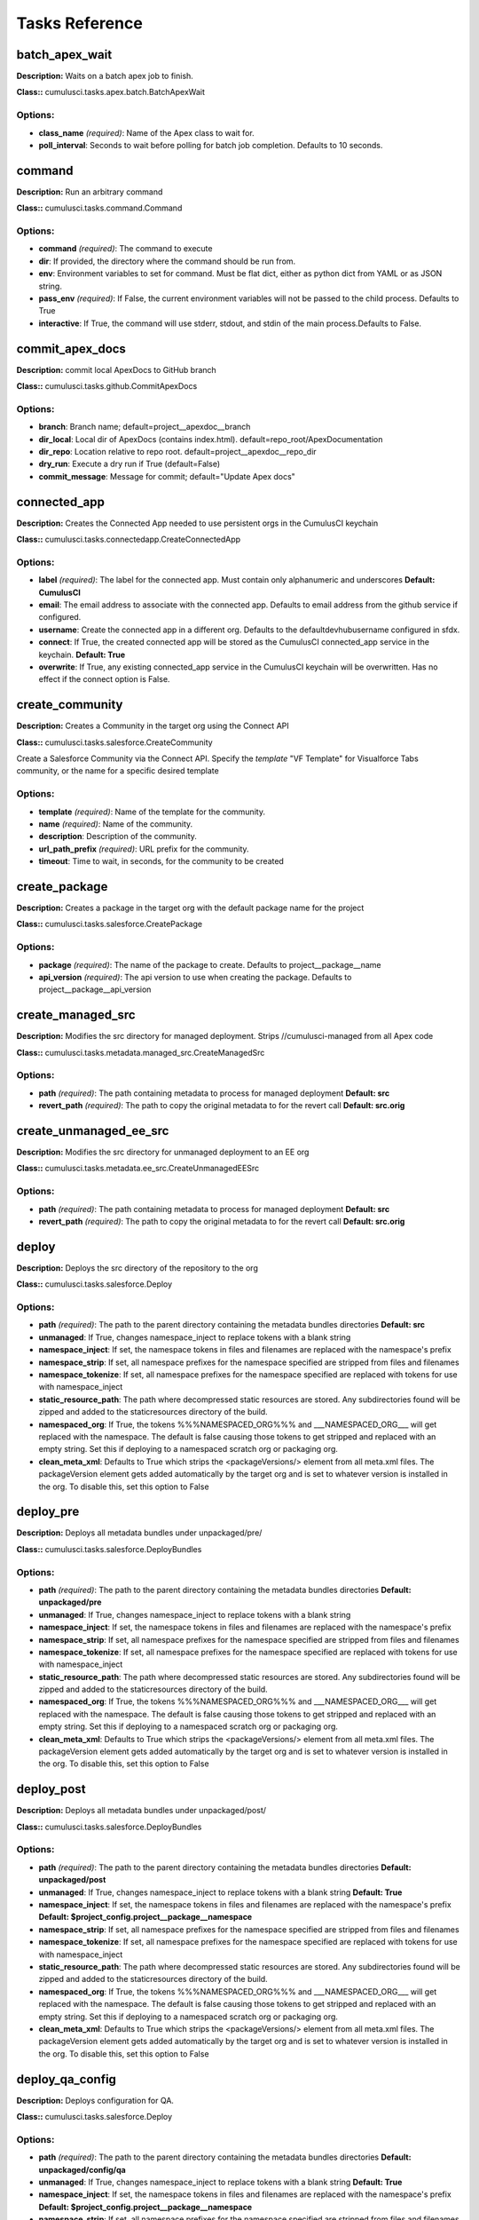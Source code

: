 ==========================================
Tasks Reference
==========================================

batch_apex_wait
==========================================

**Description:** Waits on a batch apex job to finish.

**Class::** cumulusci.tasks.apex.batch.BatchApexWait

Options:
------------------------------------------

* **class_name** *(required)*: Name of the Apex class to wait for.
* **poll_interval**: Seconds to wait before polling for batch job completion. Defaults to 10 seconds.

command
==========================================

**Description:** Run an arbitrary command

**Class::** cumulusci.tasks.command.Command

Options:
------------------------------------------

* **command** *(required)*: The command to execute
* **dir**: If provided, the directory where the command should be run from.
* **env**: Environment variables to set for command. Must be flat dict, either as python dict from YAML or as JSON string.
* **pass_env** *(required)*: If False, the current environment variables will not be passed to the child process. Defaults to True
* **interactive**: If True, the command will use stderr, stdout, and stdin of the main process.Defaults to False.

commit_apex_docs
==========================================

**Description:** commit local ApexDocs to GitHub branch

**Class::** cumulusci.tasks.github.CommitApexDocs

Options:
------------------------------------------

* **branch**: Branch name; default=project__apexdoc__branch
* **dir_local**: Local dir of ApexDocs (contains index.html). default=repo_root/ApexDocumentation
* **dir_repo**: Location relative to repo root. default=project__apexdoc__repo_dir
* **dry_run**: Execute a dry run if True (default=False)
* **commit_message**: Message for commit; default="Update Apex docs"

connected_app
==========================================

**Description:** Creates the Connected App needed to use persistent orgs in the CumulusCI keychain

**Class::** cumulusci.tasks.connectedapp.CreateConnectedApp

Options:
------------------------------------------

* **label** *(required)*: The label for the connected app.  Must contain only alphanumeric and underscores **Default: CumulusCI**
* **email**: The email address to associate with the connected app.  Defaults to email address from the github service if configured.
* **username**: Create the connected app in a different org.  Defaults to the defaultdevhubusername configured in sfdx.
* **connect**: If True, the created connected app will be stored as the CumulusCI connected_app service in the keychain. **Default: True**
* **overwrite**: If True, any existing connected_app service in the CumulusCI keychain will be overwritten.  Has no effect if the connect option is False.

create_community
==========================================

**Description:** Creates a Community in the target org using the Connect API

**Class::** cumulusci.tasks.salesforce.CreateCommunity

Create a Salesforce Community via the Connect API.
Specify the `template` "VF Template" for Visualforce Tabs community,
or the name for a specific desired template


Options:
------------------------------------------

* **template** *(required)*: Name of the template for the community.
* **name** *(required)*: Name of the community.
* **description**: Description of the community.
* **url_path_prefix** *(required)*: URL prefix for the community.
* **timeout**: Time to wait, in seconds, for the community to be created

create_package
==========================================

**Description:** Creates a package in the target org with the default package name for the project

**Class::** cumulusci.tasks.salesforce.CreatePackage

Options:
------------------------------------------

* **package** *(required)*: The name of the package to create.  Defaults to project__package__name
* **api_version** *(required)*: The api version to use when creating the package.  Defaults to project__package__api_version

create_managed_src
==========================================

**Description:** Modifies the src directory for managed deployment.  Strips //cumulusci-managed from all Apex code

**Class::** cumulusci.tasks.metadata.managed_src.CreateManagedSrc

Options:
------------------------------------------

* **path** *(required)*: The path containing metadata to process for managed deployment **Default: src**
* **revert_path** *(required)*: The path to copy the original metadata to for the revert call **Default: src.orig**

create_unmanaged_ee_src
==========================================

**Description:** Modifies the src directory for unmanaged deployment to an EE org

**Class::** cumulusci.tasks.metadata.ee_src.CreateUnmanagedEESrc

Options:
------------------------------------------

* **path** *(required)*: The path containing metadata to process for managed deployment **Default: src**
* **revert_path** *(required)*: The path to copy the original metadata to for the revert call **Default: src.orig**

deploy
==========================================

**Description:** Deploys the src directory of the repository to the org

**Class::** cumulusci.tasks.salesforce.Deploy

Options:
------------------------------------------

* **path** *(required)*: The path to the parent directory containing the metadata bundles directories **Default: src**
* **unmanaged**: If True, changes namespace_inject to replace tokens with a blank string
* **namespace_inject**: If set, the namespace tokens in files and filenames are replaced with the namespace's prefix
* **namespace_strip**: If set, all namespace prefixes for the namespace specified are stripped from files and filenames
* **namespace_tokenize**: If set, all namespace prefixes for the namespace specified are replaced with tokens for use with namespace_inject
* **static_resource_path**: The path where decompressed static resources are stored.  Any subdirectories found will be zipped and added to the staticresources directory of the build.
* **namespaced_org**: If True, the tokens %%%NAMESPACED_ORG%%% and ___NAMESPACED_ORG___ will get replaced with the namespace.  The default is false causing those tokens to get stripped and replaced with an empty string.  Set this if deploying to a namespaced scratch org or packaging org.
* **clean_meta_xml**: Defaults to True which strips the <packageVersions/> element from all meta.xml files.  The packageVersion element gets added automatically by the target org and is set to whatever version is installed in the org.  To disable this, set this option to False

deploy_pre
==========================================

**Description:** Deploys all metadata bundles under unpackaged/pre/

**Class::** cumulusci.tasks.salesforce.DeployBundles

Options:
------------------------------------------

* **path** *(required)*: The path to the parent directory containing the metadata bundles directories **Default: unpackaged/pre**
* **unmanaged**: If True, changes namespace_inject to replace tokens with a blank string
* **namespace_inject**: If set, the namespace tokens in files and filenames are replaced with the namespace's prefix
* **namespace_strip**: If set, all namespace prefixes for the namespace specified are stripped from files and filenames
* **namespace_tokenize**: If set, all namespace prefixes for the namespace specified are replaced with tokens for use with namespace_inject
* **static_resource_path**: The path where decompressed static resources are stored.  Any subdirectories found will be zipped and added to the staticresources directory of the build.
* **namespaced_org**: If True, the tokens %%%NAMESPACED_ORG%%% and ___NAMESPACED_ORG___ will get replaced with the namespace.  The default is false causing those tokens to get stripped and replaced with an empty string.  Set this if deploying to a namespaced scratch org or packaging org.
* **clean_meta_xml**: Defaults to True which strips the <packageVersions/> element from all meta.xml files.  The packageVersion element gets added automatically by the target org and is set to whatever version is installed in the org.  To disable this, set this option to False

deploy_post
==========================================

**Description:** Deploys all metadata bundles under unpackaged/post/

**Class::** cumulusci.tasks.salesforce.DeployBundles

Options:
------------------------------------------

* **path** *(required)*: The path to the parent directory containing the metadata bundles directories **Default: unpackaged/post**
* **unmanaged**: If True, changes namespace_inject to replace tokens with a blank string **Default: True**
* **namespace_inject**: If set, the namespace tokens in files and filenames are replaced with the namespace's prefix **Default: $project_config.project__package__namespace**
* **namespace_strip**: If set, all namespace prefixes for the namespace specified are stripped from files and filenames
* **namespace_tokenize**: If set, all namespace prefixes for the namespace specified are replaced with tokens for use with namespace_inject
* **static_resource_path**: The path where decompressed static resources are stored.  Any subdirectories found will be zipped and added to the staticresources directory of the build.
* **namespaced_org**: If True, the tokens %%%NAMESPACED_ORG%%% and ___NAMESPACED_ORG___ will get replaced with the namespace.  The default is false causing those tokens to get stripped and replaced with an empty string.  Set this if deploying to a namespaced scratch org or packaging org.
* **clean_meta_xml**: Defaults to True which strips the <packageVersions/> element from all meta.xml files.  The packageVersion element gets added automatically by the target org and is set to whatever version is installed in the org.  To disable this, set this option to False

deploy_qa_config
==========================================

**Description:** Deploys configuration for QA.

**Class::** cumulusci.tasks.salesforce.Deploy

Options:
------------------------------------------

* **path** *(required)*: The path to the parent directory containing the metadata bundles directories **Default: unpackaged/config/qa**
* **unmanaged**: If True, changes namespace_inject to replace tokens with a blank string **Default: True**
* **namespace_inject**: If set, the namespace tokens in files and filenames are replaced with the namespace's prefix **Default: $project_config.project__package__namespace**
* **namespace_strip**: If set, all namespace prefixes for the namespace specified are stripped from files and filenames
* **namespace_tokenize**: If set, all namespace prefixes for the namespace specified are replaced with tokens for use with namespace_inject
* **static_resource_path**: The path where decompressed static resources are stored.  Any subdirectories found will be zipped and added to the staticresources directory of the build.
* **namespaced_org**: If True, the tokens %%%NAMESPACED_ORG%%% and ___NAMESPACED_ORG___ will get replaced with the namespace.  The default is false causing those tokens to get stripped and replaced with an empty string.  Set this if deploying to a namespaced scratch org or packaging org.
* **clean_meta_xml**: Defaults to True which strips the <packageVersions/> element from all meta.xml files.  The packageVersion element gets added automatically by the target org and is set to whatever version is installed in the org.  To disable this, set this option to False

dx_convert_to
==========================================

**Description:** Converts src directory metadata format into sfdx format under force-app

**Class::** cumulusci.tasks.sfdx.SFDXBaseTask

Options:
------------------------------------------

* **command** *(required)*: The full command to run with the sfdx cli. **Default: force:mdapi:convert -r src**
* **extra**: Append additional options to the command

dx_convert_from
==========================================

**Description:** Converts force-app directory in sfdx format into metadata format under src

**Class::** cumulusci.tasks.sfdx.SFDXBaseTask

Options:
------------------------------------------

* **command** *(required)*: The full command to run with the sfdx cli. **Default: force:source:convert -d src**
* **extra**: Append additional options to the command

dx_pull
==========================================

**Description:** Uses sfdx to pull from a scratch org into the force-app directory

**Class::** cumulusci.tasks.sfdx.SFDXOrgTask

Options:
------------------------------------------

* **command** *(required)*: The full command to run with the sfdx cli. **Default: force:source:pull**
* **extra**: Append additional options to the command

dx_push
==========================================

**Description:** Uses sfdx to push the force-app directory metadata into a scratch org

**Class::** cumulusci.tasks.sfdx.SFDXOrgTask

Options:
------------------------------------------

* **command** *(required)*: The full command to run with the sfdx cli. **Default: force:source:push**
* **extra**: Append additional options to the command

execute_anon
==========================================

**Description:** Execute anonymous apex via the tooling api.

**Class::** cumulusci.tasks.apex.anon.AnonymousApexTask

Use the `apex` option to run a string of anonymous Apex.
Use the `path` option to run anonymous Apex from a file.
Or use both to concatenate the string to the file contents.


Options:
------------------------------------------

* **path**: The path to an Apex file to run.
* **apex**: A string of Apex to run (after the file, if specified).
* **managed**: If True, will insert the project's namespace prefix.  Defaults to False or no namespace.
* **namespaced**: If True, the tokens %%%NAMESPACED_RT%%% and %%%namespaced%%% will get replaced with the namespace prefix for Record Types.

generate_apex_docs
==========================================

**Description:** Generate documentation for local code. Configure settings in cumulusci.yml/project/apexdoc - homepage, banner, branch, repo_dir

**Class::** cumulusci.tasks.apexdoc.GenerateApexDocs

Options:
------------------------------------------

* **tag**: The tag to use for links back to the repo. If not provided, source_url arg to ApexDoc is omitted.
* **source_directory**: The folder location which contains your apex .cls classes. default=<RepoRoot>/src/classes/
* **out_dir**: The folder location where documentation will be generated to. Defaults to project config value project/apexdoc/dir if present, otherwise uses repo root.
* **home_page**: The full path to an html file that contains the contents for the home page's content area. Defaults to project config value project/apexdoc/homepage if present, otherwise is not used.
* **banner_page**: The full path to an html file that contains the content for the banner section of each generated page. Defaults to project config value project/apexdoc/banner if present, otherwise is not used.
* **scope**: A semicolon separated list of scopes to document. Defaults to project config value project/apexdoc/scope if present, otherwise allows ApexDoc to use its default (global;public;webService).
* **version**: Version of ApexDoc to use. Defaults to project config value project/apexdoc/version.

get_installed_packages
==========================================

**Description:** Retrieves a list of the currently installed managed package namespaces and their versions

**Class::** cumulusci.tasks.salesforce.GetInstalledPackages


github_clone_tag
==========================================

**Description:** Lists open pull requests in project Github repository

**Class::** cumulusci.tasks.github.CloneTag

Options:
------------------------------------------

* **src_tag** *(required)*: The source tag to clone.  Ex: beta/1.0-Beta_2
* **tag** *(required)*: The new tag to create by cloning the src tag.  Ex: release/1.0

github_master_to_feature
==========================================

**Description:** Merges the latest commit on the master branch into all open feature branches

**Class::** cumulusci.tasks.github.MergeBranch

Options:
------------------------------------------

* **commit**: The commit to merge into feature branches.  Defaults to the current head commit.
* **source_branch**: The source branch to merge from.  Defaults to project__git__default_branch.
* **branch_prefix**: The prefix of branches that should receive the merge.  Defaults to project__git__prefix_feature
* **children_only**: If True, merge will only be done to child branches.  This assumes source branch is a parent feature branch.  Defaults to False

github_parent_to_children
==========================================

**Description:** Merges the latest commit on a parent feature branch into all child feature branches

**Class::** cumulusci.tasks.github.MergeBranch

Options:
------------------------------------------

* **commit**: The commit to merge into feature branches.  Defaults to the current head commit.
* **source_branch**: The source branch to merge from.  Defaults to project__git__default_branch. **Default: $project_config.repo_branch**
* **branch_prefix**: The prefix of branches that should receive the merge.  Defaults to project__git__prefix_feature
* **children_only**: If True, merge will only be done to child branches.  This assumes source branch is a parent feature branch.  Defaults to False **Default: True**

github_pull_requests
==========================================

**Description:** Lists open pull requests in project Github repository

**Class::** cumulusci.tasks.github.PullRequests


github_release
==========================================

**Description:** Creates a Github release for a given managed package version number

**Class::** cumulusci.tasks.github.CreateRelease

Options:
------------------------------------------

* **version** *(required)*: The managed package version number.  Ex: 1.2
* **message**: The message to attach to the created git tag
* **dependencies**: List of dependencies to record in the tag message.
* **commit**: Override the commit used to create the release. Defaults to the current local HEAD commit

github_release_notes
==========================================

**Description:** Generates release notes by parsing pull request bodies of merged pull requests between two tags

**Class::** cumulusci.tasks.release_notes.task.GithubReleaseNotes

Options:
------------------------------------------

* **tag** *(required)*: The tag to generate release notes for. Ex: release/1.2
* **last_tag**: Override the last release tag. This is useful to generate release notes if you skipped one or more releases.
* **link_pr**: If True, insert link to source pull request at end of each line.
* **publish**: Publish to GitHub release if True (default=False)

github_release_report
==========================================

**Description:** Parses GitHub release notes to report various info

**Class::** cumulusci.tasks.github.ReleaseReport

Options:
------------------------------------------

* **date_start**: Filter out releases created before this date (YYYY-MM-DD)
* **date_end**: Filter out releases created after this date (YYYY-MM-DD)
* **include_beta**: Include beta releases in report [default=False]
* **print**: Print info to screen as JSON [default=False]

install_managed
==========================================

**Description:** Install the latest managed production release

**Class::** cumulusci.tasks.salesforce.InstallPackageVersion

Options:
------------------------------------------

* **name**: The name of the package to install.  Defaults to project__package__name_managed
* **namespace** *(required)*: The namespace of the package to install.  Defaults to project__package__namespace
* **version** *(required)*: The version of the package to install.  "latest" and "latest_beta" can be used to trigger lookup via Github Releases on the repository. **Default: latest**
* **activateRSS**: If True, preserve the isActive state of Remote Site Settings and Content Security Policy in the package. Default: False. **Default: True**
* **password**: The package password. Optional.
* **retries**: Number of retries (default=5)
* **retry_interval**: Number of seconds to wait before the next retry (default=5),
* **retry_interval_add**: Number of seconds to add before each retry (default=30),

install_managed_beta
==========================================

**Description:** Installs the latest managed beta release

**Class::** cumulusci.tasks.salesforce.InstallPackageVersion

Options:
------------------------------------------

* **name**: The name of the package to install.  Defaults to project__package__name_managed
* **namespace** *(required)*: The namespace of the package to install.  Defaults to project__package__namespace
* **version** *(required)*: The version of the package to install.  "latest" and "latest_beta" can be used to trigger lookup via Github Releases on the repository. **Default: latest_beta**
* **activateRSS**: If True, preserve the isActive state of Remote Site Settings and Content Security Policy in the package. Default: False. **Default: True**
* **password**: The package password. Optional.
* **retries**: Number of retries (default=5)
* **retry_interval**: Number of seconds to wait before the next retry (default=5),
* **retry_interval_add**: Number of seconds to add before each retry (default=30),

list_community_templates
==========================================

**Description:** Prints the Community Templates available to the current org

**Class::** cumulusci.tasks.salesforce.ListCommunityTemplates

list_metadata_types
==========================================

**Description:** Prints the metadata types in a project

**Class::** cumulusci.tasks.util.ListMetadataTypes

Options:
------------------------------------------

* **package_xml**: The project package.xml file. Defaults to <project_root>/src/package.xml

meta_xml_apiversion
==========================================

**Description:** Set the API version in ``*meta.xml`` files

**Class::** cumulusci.tasks.metaxml.UpdateApi

Options:
------------------------------------------

* **dir**: Base directory to search for ``*-meta.xml`` files
* **version** *(required)*: API version number e.g. 37.0

meta_xml_dependencies
==========================================

**Description:** Set the version for dependent packages

**Class::** cumulusci.tasks.metaxml.UpdateDependencies

Options:
------------------------------------------

* **dir**: Base directory to search for ``*-meta.xml`` files

mrbelvedere_publish
==========================================

**Description:** Publishes a release to the mrbelvedere web installer

**Class::** cumulusci.tasks.mrbelvedere.MrbelvederePublish

Options:
------------------------------------------

* **tag** *(required)*: The tag to publish to mrbelvedere

metadeploy_publish
==========================================

**Description:** Publish a release to the MetaDeploy web installer

**Class::** cumulusci.tasks.metadeploy.Publish

Options:
------------------------------------------

* **tag** *(required)*: Name of the git tag to publish
* **plan**: Name of the plan(s) to publish. This refers to the `plans` section of cumulusci.yml. By default, all plans will be published.
* **dry_run**: If True, print steps without publishing.

publish_community
==========================================

**Description:** Publishes a Community in the target org using the Connect API

**Class::** cumulusci.tasks.salesforce.PublishCommunity

Publish a Salesforce Community via the Connect API. Warning: This does not work with the Community Template "VF Template" due to an existing bug in the API.

Options:
------------------------------------------

* **name**: The name of the community.
* **community_id**: Id of the community.

push_all
==========================================

**Description:** Schedules a push upgrade of a package version to all subscribers

**Class::** cumulusci.tasks.push.tasks.SchedulePushOrgQuery

Options:
------------------------------------------

* **version** *(required)*: The managed package version to push
* **subscriber_where**: A SOQL style WHERE clause for filtering PackageSubscriber objects. Ex: OrgType = 'Sandbox'
* **min_version**: If set, no subscriber with a version lower than min_version will be selected for push
* **namespace**: The managed package namespace to push. Defaults to project__package__namespace.
* **start_time**: Set the start time (UTC) to queue a future push. Ex: 2016-10-19T10:00

push_list
==========================================

**Description:** Schedules a push upgrade of a package version to all orgs listed in the specified file

**Class::** cumulusci.tasks.push.tasks.SchedulePushOrgList

Options:
------------------------------------------

* **orgs** *(required)*: The path to a file containing one OrgID per line.
* **version** *(required)*: The managed package version to push
* **namespace**: The managed package namespace to push. Defaults to project__package__namespace.
* **start_time**: Set the start time (UTC) to queue a future push. Ex: 2016-10-19T10:00
* **batch_size**: Break pull requests into batches of this many orgs. Defaults to 200.

push_qa
==========================================

**Description:** Schedules a push upgrade of a package version to all orgs listed in push/orgs_qa.txt

**Class::** cumulusci.tasks.push.tasks.SchedulePushOrgList

Options:
------------------------------------------

* **orgs** *(required)*: The path to a file containing one OrgID per line. **Default: push/orgs_qa.txt**
* **version** *(required)*: The managed package version to push
* **namespace**: The managed package namespace to push. Defaults to project__package__namespace.
* **start_time**: Set the start time (UTC) to queue a future push. Ex: 2016-10-19T10:00
* **batch_size**: Break pull requests into batches of this many orgs. Defaults to 200.

push_sandbox
==========================================

**Description:** Schedules a push upgrade of a package version to all subscribers

**Class::** cumulusci.tasks.push.tasks.SchedulePushOrgQuery

Options:
------------------------------------------

* **version** *(required)*: The managed package version to push
* **subscriber_where**: A SOQL style WHERE clause for filtering PackageSubscriber objects. Ex: OrgType = 'Sandbox' **Default: OrgType = 'Sandbox'**
* **min_version**: If set, no subscriber with a version lower than min_version will be selected for push
* **namespace**: The managed package namespace to push. Defaults to project__package__namespace.
* **start_time**: Set the start time (UTC) to queue a future push. Ex: 2016-10-19T10:00

push_trial
==========================================

**Description:** Schedules a push upgrade of a package version to Trialforce Template orgs listed in push/orgs_trial.txt

**Class::** cumulusci.tasks.push.tasks.SchedulePushOrgList

Options:
------------------------------------------

* **orgs** *(required)*: The path to a file containing one OrgID per line. **Default: push/orgs_trial.txt**
* **version** *(required)*: The managed package version to push
* **namespace**: The managed package namespace to push. Defaults to project__package__namespace.
* **start_time**: Set the start time (UTC) to queue a future push. Ex: 2016-10-19T10:00
* **batch_size**: Break pull requests into batches of this many orgs. Defaults to 200.

push_failure_report
==========================================

**Description:** Produce a CSV report of the failed and otherwise anomalous push jobs.

**Class::** cumulusci.tasks.push.pushfails.ReportPushFailures

Options:
------------------------------------------

* **request_id** *(required)*: PackagePushRequest ID for the request you need to report on.
* **result_file**: Path to write a CSV file with the results. Defaults to 'push_fails.csv'.
* **ignore_errors**: List of ErrorTitle and ErrorType values to omit from the report **Default: ['Salesforce Subscription Expired', 'Package Uninstalled']**

query
==========================================

**Description:** Queries the connected org

**Class::** cumulusci.tasks.salesforce.SOQLQuery

Options:
------------------------------------------

* **object** *(required)*: The object to query
* **query** *(required)*: A valid bulk SOQL query for the object
* **result_file** *(required)*: The name of the csv file to write the results to

retrieve_packaged
==========================================

**Description:** Retrieves the packaged metadata from the org

**Class::** cumulusci.tasks.salesforce.RetrievePackaged

Options:
------------------------------------------

* **path** *(required)*: The path to write the retrieved metadata **Default: packaged**
* **unmanaged**: If True, changes namespace_inject to replace tokens with a blank string
* **namespace_inject**: If set, the namespace tokens in files and filenames are replaced with the namespace's prefix
* **namespace_strip**: If set, all namespace prefixes for the namespace specified are stripped from files and filenames
* **namespace_tokenize**: If set, all namespace prefixes for the namespace specified are replaced with tokens for use with namespace_inject
* **namespaced_org**: If True, the tokens %%%NAMESPACED_ORG%%% and ___NAMESPACED_ORG___ will get replaced with the namespace.  The default is false causing those tokens to get stripped and replaced with an empty string.  Set this if deploying to a namespaced scratch org or packaging org.
* **package** *(required)*: The package name to retrieve.  Defaults to project__package__name
* **api_version**: Override the default api version for the retrieve. Defaults to project__package__api_version

retrieve_src
==========================================

**Description:** Retrieves the packaged metadata into the src directory

**Class::** cumulusci.tasks.salesforce.RetrievePackaged

Options:
------------------------------------------

* **path** *(required)*: The path to write the retrieved metadata **Default: src**
* **unmanaged**: If True, changes namespace_inject to replace tokens with a blank string
* **namespace_inject**: If set, the namespace tokens in files and filenames are replaced with the namespace's prefix
* **namespace_strip**: If set, all namespace prefixes for the namespace specified are stripped from files and filenames
* **namespace_tokenize**: If set, all namespace prefixes for the namespace specified are replaced with tokens for use with namespace_inject
* **namespaced_org**: If True, the tokens %%%NAMESPACED_ORG%%% and ___NAMESPACED_ORG___ will get replaced with the namespace.  The default is false causing those tokens to get stripped and replaced with an empty string.  Set this if deploying to a namespaced scratch org or packaging org.
* **package** *(required)*: The package name to retrieve.  Defaults to project__package__name
* **api_version**: Override the default api version for the retrieve. Defaults to project__package__api_version

retrieve_unpackaged
==========================================

**Description:** Retrieve the contents of a package.xml file.

**Class::** cumulusci.tasks.salesforce.RetrieveUnpackaged

Options:
------------------------------------------

* **path** *(required)*: The path to write the retrieved metadata
* **unmanaged**: If True, changes namespace_inject to replace tokens with a blank string
* **namespace_inject**: If set, the namespace tokens in files and filenames are replaced with the namespace's prefix
* **namespace_strip**: If set, all namespace prefixes for the namespace specified are stripped from files and filenames
* **namespace_tokenize**: If set, all namespace prefixes for the namespace specified are replaced with tokens for use with namespace_inject
* **namespaced_org**: If True, the tokens %%%NAMESPACED_ORG%%% and ___NAMESPACED_ORG___ will get replaced with the namespace.  The default is false causing those tokens to get stripped and replaced with an empty string.  Set this if deploying to a namespaced scratch org or packaging org.
* **package_xml** *(required)*: The path to a package.xml manifest to use for the retrieve.
* **api_version**: Override the default api version for the retrieve. Defaults to project__package__api_version

list_changes
==========================================

**Description:** List the changes from a scratch org

**Class::** cumulusci.tasks.salesforce.sourcetracking.ListChanges

Options:
------------------------------------------

* **include**: Include changed components matching this string.
* **exclude**: Exclude changed components matching this string.
* **snapshot**: If True, all matching items will be set to be ignored at their current revision number.  This will exclude them from the results unless a new edit is made.

retrieve_changes
==========================================

**Description:** Retrieve changed components from a scratch org

**Class::** cumulusci.tasks.salesforce.sourcetracking.RetrieveChanges

Options:
------------------------------------------

* **include**: Include changed components matching this string.
* **exclude**: Exclude changed components matching this string.
* **snapshot**: If True, all matching items will be set to be ignored at their current revision number.  This will exclude them from the results unless a new edit is made.
* **path** *(required)*: The path to write the retrieved metadata **Default: src**
* **api_version**: Override the default api version for the retrieve. Defaults to project__package__api_version
* **namespace_tokenize**: If set, all namespace prefixes for the namespace specified are replaced with tokens for use with namespace_inject

retrieve_qa_config
==========================================

**Description:** Retrieves the current changes in the scratch org into unpackaged/config/qa

**Class::** cumulusci.tasks.salesforce.sourcetracking.RetrieveChanges

Options:
------------------------------------------

* **include**: Include changed components matching this string.
* **exclude**: Exclude changed components matching this string.
* **snapshot**: If True, all matching items will be set to be ignored at their current revision number.  This will exclude them from the results unless a new edit is made.
* **path** *(required)*: The path to write the retrieved metadata **Default: unpackaged/config/qa**
* **api_version**: Override the default api version for the retrieve. Defaults to project__package__api_version
* **namespace_tokenize**: If set, all namespace prefixes for the namespace specified are replaced with tokens for use with namespace_inject **Default: $project_config.project__package__namespace**

snapshot_changes
==========================================

**Description:** Tell SFDX source tracking to ignore previous changes in a scratch org

**Class::** cumulusci.tasks.salesforce.sourcetracking.SnapshotChanges


revert_managed_src
==========================================

**Description:** Reverts the changes from create_managed_src

**Class::** cumulusci.tasks.metadata.managed_src.RevertManagedSrc

Options:
------------------------------------------

* **path** *(required)*: The path containing metadata to process for managed deployment **Default: src**
* **revert_path** *(required)*: The path to copy the original metadata to for the revert call **Default: src.orig**

revert_unmanaged_ee_src
==========================================

**Description:** Reverts the changes from create_unmanaged_ee_src

**Class::** cumulusci.tasks.metadata.ee_src.RevertUnmanagedEESrc

Options:
------------------------------------------

* **path** *(required)*: The path containing metadata to process for managed deployment **Default: src**
* **revert_path** *(required)*: The path to copy the original metadata to for the revert call **Default: src.orig**

robot
==========================================

**Description:** Runs a Robot Framework test from a .robot file

**Class::** cumulusci.tasks.robotframework.Robot

Options:
------------------------------------------

* **suites** *(required)*: Paths to test case files/directories to be executed similarly as when running the robot command on the command line.  Defaults to "tests" to run all tests in the tests directory **Default: cumulusci/robotframework/tests**
* **test**: Run only tests matching name patterns.  Can be comma separated and use robot wildcards like *
* **include**: Includes tests with a given tag
* **exclude**: Excludes tests with a given tag
* **vars**: Pass values to override variables in the format VAR1:foo,VAR2:bar
* **xunit**: Set an XUnit format output file for test results
* **options**: A dictionary of options to robot.run method.  See docs here for format.  NOTE: There is no cci CLI support for this option since it requires a dictionary.  Use this option in the cumulusci.yml when defining custom tasks where you can easily create a dictionary in yaml.
* **name**: Sets the name of the top level test suite
* **pdb**: If true, run the Python debugger when tests fail.
* **verbose**: If true, log each keyword as it runs.

robot_libdoc
==========================================

**Description:** Generates html documentation for the Salesorce and CumulusCI libraries and resource files

**Class::** cumulusci.tasks.robotframework.RobotLibDoc

Options:
------------------------------------------

* **path** *(required)*: The path to the robot library to be documented.  Can be single a python file or a .robot file, or a comma separated list of those files. The order of the files will be preserved in the generated documentation. **Default: ['cumulusci.robotframework.CumulusCI', 'cumulusci.robotframework.PageObjects', 'cumulusci.robotframework.Salesforce', 'cumulusci/robotframework/Salesforce.robot']**
* **output** *(required)*: The output file where the documentation will be written **Default: docs/robot/Keywords.html**
* **title**: A string to use as the title of the generated output **Default: CumulusCI Robot Framework Keywords**

robot_lint
==========================================

**Description:** Static analysis tool for robot framework files

**Class::** cumulusci.tasks.robotframework.RobotLint

The robot_lint task performs static analysis on one or more .robot
and .resource files. Each line is parsed, and the result passed through
a series of rules. Rules can issue warnings or errors about each line.

If any errors are reported, the task will exit with a non-zero status.

When a rule has been violated, a line will appear on the output in
the following format:

*<severity>*: *<line>*, *<character>*: *<description>* (*<name>*)

- *<severity>* will be either W for warning or E for error
- *<line>* is the line number where the rule was triggered
- *<character>* is the character where the rule was triggered,
  or 0 if the rule applies to the whole line
- *<description>* is a short description of the issue
- *<name>* is the name of the rule that raised the issue

Note: the rule name can be used with the ignore, warning, error,
and configure options.

Some rules are configurable, and can be configured with the
`configure` option. This option takes a list of values in the form
*<rule>*:*<value>*,*<rule>*:*<value>*,etc.  For example, to set
the line length for the LineTooLong rule you can use '-o configure
LineTooLong:80'. If a rule is configurable, it will show the
configuration options in the documentation for that rule

The filename will be printed once before any errors or warnings
for that file. The filename is preceeded by `+ `

Example Output::

    + example.robot
    W: 2, 0: No suite documentation (RequireSuiteDocumentation)
    E: 30, 0: No testcase documentation (RequireTestDocumentation)

To see a list of all configured options, set the 'list' option to True:

    cci task run robot_list -o list True



Options:
------------------------------------------

* **configure**: List of rule configuration values, in the form of rule:args.
* **ignore**: List of rules to ignore. Use 'all' to ignore all rules
* **error**: List of rules to treat as errors. Use 'all' to affect all rules.
* **warning**: List of rules to treat as warnings. Use 'all' to affect all rules.
* **list**: If option is True, print a list of known rules instead of processing files.
* **path**: The path to one or more files or folders. If the path includes wildcard characters, they will be expanded. If not provided, the default will be to process all files under robot/<project name> **Default: ['cumulusci/robotframework']**

robot_testdoc
==========================================

**Description:** Generates html documentation of your Robot test suite and writes to tests/test_suite.

**Class::** cumulusci.tasks.robotframework.RobotTestDoc

Options:
------------------------------------------

* **path** *(required)*: The path containing .robot test files **Default: cumulusci/robotframework/tests**
* **output** *(required)*: The output html file where the documentation will be written **Default: docs/robot/Test_Suite.html**

run_tests
==========================================

**Description:** Runs all apex tests

**Class::** cumulusci.tasks.apex.testrunner.RunApexTests

Options:
------------------------------------------

* **test_name_match** *(required)*: Query to find Apex test classes to run ("%" is wildcard).  Defaults to project__test__name_match
* **test_name_exclude**: Query to find Apex test classes to exclude ("%" is wildcard).  Defaults to project__test__name_exclude
* **namespace**: Salesforce project namespace.  Defaults to project__package__namespace
* **managed**: If True, search for tests in the namespace only.  Defaults to False
* **poll_interval**: Seconds to wait between polling for Apex test results.  Defaults to 3
* **retries**: Number of retries (default=10)
* **retry_interval**: Number of seconds to wait before the next retry (default=5),
* **retry_interval_add**: Number of seconds to add before each retry (default=5),
* **junit_output**: File name for JUnit output.  Defaults to test_results.xml
* **json_output**: File name for json output.  Defaults to test_results.json

uninstall_managed
==========================================

**Description:** Uninstalls the managed version of the package

**Class::** cumulusci.tasks.salesforce.UninstallPackage

Options:
------------------------------------------

* **namespace** *(required)*: The namespace of the package to uninstall.  Defaults to project__package__namespace
* **purge_on_delete** *(required)*: Sets the purgeOnDelete option for the deployment.  Defaults to True

uninstall_packaged
==========================================

**Description:** Uninstalls all deleteable metadata in the package in the target org

**Class::** cumulusci.tasks.salesforce.UninstallPackaged

Options:
------------------------------------------

* **package** *(required)*: The package name to uninstall.  All metadata from the package will be retrieved and a custom destructiveChanges.xml package will be constructed and deployed to delete all deleteable metadata from the package.  Defaults to project__package__name
* **purge_on_delete** *(required)*: Sets the purgeOnDelete option for the deployment.  Defaults to True

uninstall_packaged_incremental
==========================================

**Description:** Deletes any metadata from the package in the target org not in the local workspace

**Class::** cumulusci.tasks.salesforce.UninstallPackagedIncremental

Options:
------------------------------------------

* **path** *(required)*: The local path to compare to the retrieved packaged metadata from the org.  Defaults to src
* **package** *(required)*: The package name to uninstall.  All metadata from the package will be retrieved and a custom destructiveChanges.xml package will be constructed and deployed to delete all deleteable metadata from the package.  Defaults to project__package__name
* **purge_on_delete** *(required)*: Sets the purgeOnDelete option for the deployment.  Defaults to True
* **ignore**: Components to ignore in the org and not try to delete. Mapping of component type to a list of member names.

uninstall_src
==========================================

**Description:** Uninstalls all metadata in the local src directory

**Class::** cumulusci.tasks.salesforce.UninstallLocal

Options:
------------------------------------------

* **path** *(required)*: The path to the parent directory containing the metadata bundles directories **Default: src**
* **unmanaged**: If True, changes namespace_inject to replace tokens with a blank string
* **namespace_inject**: If set, the namespace tokens in files and filenames are replaced with the namespace's prefix
* **namespace_strip**: If set, all namespace prefixes for the namespace specified are stripped from files and filenames
* **namespace_tokenize**: If set, all namespace prefixes for the namespace specified are replaced with tokens for use with namespace_inject
* **static_resource_path**: The path where decompressed static resources are stored.  Any subdirectories found will be zipped and added to the staticresources directory of the build.
* **namespaced_org**: If True, the tokens %%%NAMESPACED_ORG%%% and ___NAMESPACED_ORG___ will get replaced with the namespace.  The default is false causing those tokens to get stripped and replaced with an empty string.  Set this if deploying to a namespaced scratch org or packaging org.
* **clean_meta_xml**: Defaults to True which strips the <packageVersions/> element from all meta.xml files.  The packageVersion element gets added automatically by the target org and is set to whatever version is installed in the org.  To disable this, set this option to False
* **purge_on_delete**: Sets the purgeOnDelete option for the deployment. Defaults to True

uninstall_pre
==========================================

**Description:** Uninstalls the unpackaged/pre bundles

**Class::** cumulusci.tasks.salesforce.UninstallLocalBundles

Options:
------------------------------------------

* **path** *(required)*: The path to the parent directory containing the metadata bundles directories **Default: unpackaged/pre**
* **unmanaged**: If True, changes namespace_inject to replace tokens with a blank string
* **namespace_inject**: If set, the namespace tokens in files and filenames are replaced with the namespace's prefix
* **namespace_strip**: If set, all namespace prefixes for the namespace specified are stripped from files and filenames
* **namespace_tokenize**: If set, all namespace prefixes for the namespace specified are replaced with tokens for use with namespace_inject
* **static_resource_path**: The path where decompressed static resources are stored.  Any subdirectories found will be zipped and added to the staticresources directory of the build.
* **namespaced_org**: If True, the tokens %%%NAMESPACED_ORG%%% and ___NAMESPACED_ORG___ will get replaced with the namespace.  The default is false causing those tokens to get stripped and replaced with an empty string.  Set this if deploying to a namespaced scratch org or packaging org.
* **clean_meta_xml**: Defaults to True which strips the <packageVersions/> element from all meta.xml files.  The packageVersion element gets added automatically by the target org and is set to whatever version is installed in the org.  To disable this, set this option to False
* **purge_on_delete**: Sets the purgeOnDelete option for the deployment. Defaults to True

uninstall_post
==========================================

**Description:** Uninstalls the unpackaged/post bundles

**Class::** cumulusci.tasks.salesforce.UninstallLocalNamespacedBundles

Options:
------------------------------------------

* **path** *(required)*: The path to a directory containing the metadata bundles (subdirectories) to uninstall **Default: unpackaged/post**
* **managed**: If True, will insert the actual namespace prefix.  Defaults to False or no namespace
* **namespace**: The namespace to replace the token with if in managed mode. Defaults to project__package__namespace
* **filename_token** *(required)*: The path to the parent directory containing the metadata bundles directories **Default: ___NAMESPACE___**
* **purge_on_delete** *(required)*: Sets the purgeOnDelete option for the deployment.  Defaults to True

unschedule_apex
==========================================

**Description:** Unschedule all scheduled apex jobs (CronTriggers).

**Class::** cumulusci.tasks.apex.anon.AnonymousApexTask

Use the `apex` option to run a string of anonymous Apex.
Use the `path` option to run anonymous Apex from a file.
Or use both to concatenate the string to the file contents.


Options:
------------------------------------------

* **path**: The path to an Apex file to run.
* **apex**: A string of Apex to run (after the file, if specified). **Default: for (CronTrigger t : [SELECT Id FROM CronTrigger]) { System.abortJob(t.Id); }**
* **managed**: If True, will insert the project's namespace prefix.  Defaults to False or no namespace.
* **namespaced**: If True, the tokens %%%NAMESPACED_RT%%% and %%%namespaced%%% will get replaced with the namespace prefix for Record Types.

update_admin_profile
==========================================

**Description:** Retrieves, edits, and redeploys the Admin.profile with full FLS perms for all objects/fields

**Class::** cumulusci.tasks.salesforce.UpdateAdminProfile

Options:
------------------------------------------

* **package_xml**: Override the default package.xml file for retrieving the Admin.profile and all objects and classes that need to be included by providing a path to your custom package.xml
* **record_types**: A list of dictionaries containing the required key `record_type` with a value specifying the record type in format <object>.<developer_name>.  Record type names can use the token strings {managed} and {namespaced_org} for namespace prefix injection as needed.  By default, all listed record types will be set to visible and not default.  Use the additional keys `visible`, `default`, and `person_account_default` set to true/false to override.  NOTE: Setting record_types is only supported in cumulusci.yml, command line override is not supported.
* **managed**: If True, uses the namespace prefix where appropriate.  Use if running against an org with the managed package installed.  Defaults to False
* **namespaced_org**: If True, attempts to prefix all unmanaged metadata references with the namespace prefix for deployment to the packaging org or a namespaced scratch org.  Defaults to False

update_dependencies
==========================================

**Description:** Installs all dependencies in project__dependencies into the target org

**Class::** cumulusci.tasks.salesforce.UpdateDependencies

Options:
------------------------------------------

* **dependencies**: List of dependencies to update. Defaults to project__dependencies. Each dependency is a dict with either 'github' set to a github repository URL or 'namespace' set to a Salesforce package namespace. Github dependencies may include 'tag' to install a particular git ref. Package dependencies may include 'version' to install a particular version.
* **namespaced_org**: If True, the changes namespace token injection on any dependencies so tokens %%%NAMESPACED_ORG%%% and ___NAMESPACED_ORG___ will get replaced with the namespace.  The default is false causing those tokens to get stripped and replaced with an empty string.  Set this if deploying to a namespaced scratch org or packaging org.
* **purge_on_delete**: Sets the purgeOnDelete option for the deployment. Defaults to True
* **include_beta**: Install the most recent release, even if beta. Defaults to False.
* **allow_newer**: If the org already has a newer release, use it. Defaults to True.
* **allow_uninstalls**: Allow uninstalling a beta release or newer final release in order to install the requested version. Defaults to False. Warning: Enabling this may destroy data.

update_package_xml
==========================================

**Description:** Updates src/package.xml with metadata in src/

**Class::** cumulusci.tasks.metadata.package.UpdatePackageXml

Options:
------------------------------------------

* **path** *(required)*: The path to a folder of metadata to build the package.xml from **Default: src**
* **output**: The output file, defaults to <path>/package.xml
* **package_name**: If set, overrides the package name inserted into the <fullName> element
* **managed**: If True, generate a package.xml for deployment to the managed package packaging org
* **delete**: If True, generate a package.xml for use as a destructiveChanges.xml file for deleting metadata

upload_beta
==========================================

**Description:** Uploads a beta release of the metadata currently in the packaging org

**Class::** cumulusci.tasks.salesforce.PackageUpload

Options:
------------------------------------------

* **name** *(required)*: The name of the package version.
* **production**: If True, uploads a production release.  Defaults to uploading a beta
* **description**: A description of the package and what this version contains.
* **password**: An optional password for sharing the package privately with anyone who has the password. Don't enter a password if you want to make the package available to anyone on AppExchange and share your package publicly.
* **post_install_url**: The fully-qualified URL of the post-installation instructions. Instructions are shown as a link after installation and are available from the package detail view.
* **release_notes_url**: The fully-qualified URL of the package release notes. Release notes are shown as a link during the installation process and are available from the package detail view after installation.
* **namespace**: The namespace of the package.  Defaults to project__package__namespace

upload_production
==========================================

**Description:** Uploads a production release of the metadata currently in the packaging org

**Class::** cumulusci.tasks.salesforce.PackageUpload

Options:
------------------------------------------

* **name** *(required)*: The name of the package version. **Default: Release**
* **production**: If True, uploads a production release.  Defaults to uploading a beta **Default: True**
* **description**: A description of the package and what this version contains.
* **password**: An optional password for sharing the package privately with anyone who has the password. Don't enter a password if you want to make the package available to anyone on AppExchange and share your package publicly.
* **post_install_url**: The fully-qualified URL of the post-installation instructions. Instructions are shown as a link after installation and are available from the package detail view.
* **release_notes_url**: The fully-qualified URL of the package release notes. Release notes are shown as a link during the installation process and are available from the package detail view after installation.
* **namespace**: The namespace of the package.  Defaults to project__package__namespace

util_sleep
==========================================

**Description:** Sleeps for N seconds

**Class::** cumulusci.tasks.util.Sleep

Options:
------------------------------------------

* **seconds** *(required)*: The number of seconds to sleep **Default: 5**

log
==========================================

**Description:** Log a line at the info level.

**Class::** cumulusci.tasks.util.LogLine

Options:
------------------------------------------

* **level** *(required)*: The logger level to use **Default: info**
* **line** *(required)*: A formatstring like line to log
* **format_vars**: A Dict of format vars

generate_dataset_mapping
==========================================

**Description:** Create a mapping for extracting data from an org.

**Class::** cumulusci.tasks.bulkdata.GenerateMapping

Generate a mapping file for use with the `extract_dataset` and `load_dataset` tasks.
This task will examine the schema in the specified org and attempt to infer a
mapping suitable for extracting data in packaged and custom objects as well as
customized standard objects.

Mappings cannot include reference cycles - situations where Object A refers to B,
and B also refers to A. Mapping generation will fail for such data models; to
resolve the issue, specify the `ignore` option with the name of one of the
involved lookup fields to suppress it. `ignore` can be specified as a list in
`cumulusci.yml` or as a comma-separated string at the command line.

In most cases, the mapping generated will need minor tweaking by the user. Note
that the mapping omits features that are not currently well supported by the
`extract_dataset` and `load_dataset` tasks, including self-lookups and references to
the `User` object.


Options:
------------------------------------------

* **path** *(required)*: Location to write the mapping file **Default: datasets/generated_mapping.yml**
* **namespace_prefix**: The namespace prefix to use **Default: $project_config.project__package__namespace**
* **ignore**: Object API names, or fields in Object.Field format, to ignore

extract_dataset
==========================================

**Description:** Extract a sample dataset using the bulk API.

**Class::** cumulusci.tasks.bulkdata.ExtractData

Options:
------------------------------------------

* **database_url** *(required)*: A DATABASE_URL where the query output should be written **Default: sqlite:///datasets/sample.db**
* **mapping** *(required)*: The path to a yaml file containing mappings of the database fields to Salesforce object fields **Default: datasets/mapping.yml**
* **sql_path**: If set, an SQL script will be generated at the path provided This is useful for keeping data in the repository and allowing diffs.

load_dataset
==========================================

**Description:** Load a sample dataset using the bulk API.

**Class::** cumulusci.tasks.bulkdata.LoadData

Options:
------------------------------------------

* **database_url** *(required)*: The database url to a database containing the test data to load **Default: sqlite:///datasets/sample.db**
* **mapping** *(required)*: The path to a yaml file containing mappings of the database fields to Salesforce object fields **Default: datasets/mapping.yml**
* **start_step**: If specified, skip steps before this one in the mapping
* **sql_path**: If specified, a database will be created from an SQL script at the provided path
* **ignore_row_errors**: If True, allow the load to continue even if individual rows fail to load.

